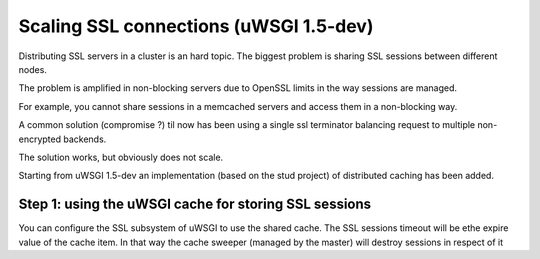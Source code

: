 Scaling SSL connections (uWSGI 1.5-dev)
=======================================

Distributing SSL servers in a cluster is an hard topic.
The biggest problem is sharing SSL sessions between different nodes.

The problem is amplified in non-blocking servers due to OpenSSL limits in the way sessions are managed.

For example, you cannot share sessions in a memcached servers and access them in a non-blocking way.

A common solution (compromise ?) til now has been using a single ssl terminator balancing request to multiple non-encrypted backends.

The solution works, but obviously does not scale.

Starting from uWSGI 1.5-dev an implementation (based on the stud project) of distributed caching has been added.

Step 1: using the uWSGI cache for storing SSL sessions
******************************************************

You can configure the SSL subsystem of uWSGI to use the shared cache. The SSL sessions timeout will
be ethe expire value of the cache item. In that way the cache sweeper (managed by the master) will destroy sessions
in respect of it

.. code-block: ini

   [uwsgi]
   master = true
   cache = 20000
   cache-blocksize = 4096
   ssl-sessions-use-cache = true
   ssl-sessions-timeout = 300
   https = 192.168.173.1:8443,foobar.crt,foobar.key
   http-processes = 8
   http-to = 192.168.173.2:3031
   http-to = 192.168.173.3:3031
   http-to = 192.168.173.4:3031



